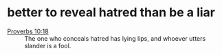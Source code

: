 #+BRAIN_PARENTS: index

* better to reveal hatred than be a liar
  :PROPERTIES:
  :ID:       0ecdce9f-b1e6-4fc3-b375-903617024c55
  :END:

+ [[https://biblereasons.com/haters/][Proverbs 10:18]] :: The one who conceals hatred has lying lips, and whoever utters slander is a fool.


